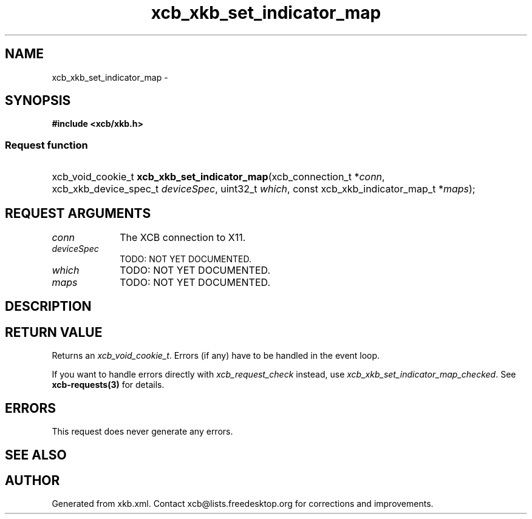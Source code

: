 .TH xcb_xkb_set_indicator_map 3  "libxcb 1.13" "X Version 11" "XCB Requests"
.ad l
.SH NAME
xcb_xkb_set_indicator_map \- 
.SH SYNOPSIS
.hy 0
.B #include <xcb/xkb.h>
.SS Request function
.HP
xcb_void_cookie_t \fBxcb_xkb_set_indicator_map\fP(xcb_connection_t\ *\fIconn\fP, xcb_xkb_device_spec_t\ \fIdeviceSpec\fP, uint32_t\ \fIwhich\fP, const xcb_xkb_indicator_map_t\ *\fImaps\fP);
.br
.hy 1
.SH REQUEST ARGUMENTS
.IP \fIconn\fP 1i
The XCB connection to X11.
.IP \fIdeviceSpec\fP 1i
TODO: NOT YET DOCUMENTED.
.IP \fIwhich\fP 1i
TODO: NOT YET DOCUMENTED.
.IP \fImaps\fP 1i
TODO: NOT YET DOCUMENTED.
.SH DESCRIPTION
.SH RETURN VALUE
Returns an \fIxcb_void_cookie_t\fP. Errors (if any) have to be handled in the event loop.

If you want to handle errors directly with \fIxcb_request_check\fP instead, use \fIxcb_xkb_set_indicator_map_checked\fP. See \fBxcb-requests(3)\fP for details.
.SH ERRORS
This request does never generate any errors.
.SH SEE ALSO
.SH AUTHOR
Generated from xkb.xml. Contact xcb@lists.freedesktop.org for corrections and improvements.
